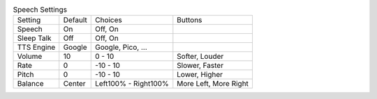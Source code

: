 .. table:: Speech Settings

  ====================  =======  ====================  =====================
  Setting               Default  Choices               Buttons
  --------------------  -------  --------------------  ---------------------
  Speech                On       Off, On
  Sleep Talk            Off      Off, On
  TTS Engine            Google   Google, Pico, ...
  Volume                10       0 - 10                Softer, Louder
  Rate                  0        -10 - 10              Slower, Faster
  Pitch                 0        -10 - 10              Lower, Higher
  Balance               Center   Left100% - Right100%  More Left, More Right
  ====================  =======  ====================  =====================


